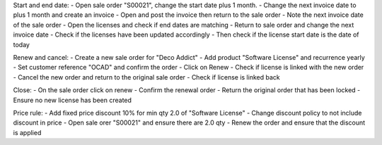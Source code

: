 Start and end date:
- Open sale order "S00021", change the start date plus 1 month.
- Change the next invoice date to plus 1 month and create an invoice
- Open and post the invoice then return to the sale order
- Note the next invoice date of the sale order
- Open the licenses and check if end dates are matching
- Return to sale order and change the next invoice date
- Check if the licenses have been updated accordingly
- Then check if the license start date is the date of today

Renew and cancel:
- Create a new sale order for "Deco Addict"
- Add product "Software License" and recurrence yearly
- Set customer reference "OCAD" and confirm the order
- Click on Renew
- Check if license is linked with the new order
- Cancel the new order and return to the original sale order
- Check if license is linked back

Close:
- On the sale order click on renew
- Confirm the renewal order
- Return the original order that has been locked
- Ensure no new license has been created

Price rule:
- Add fixed price discount 10% for min qty 2.0 of "Software License"
- Change discount policy to not include discount in price
- Open sale orer "S00021" and ensure there are 2.0 qty
- Renew the order and ensure that the discount is applied
